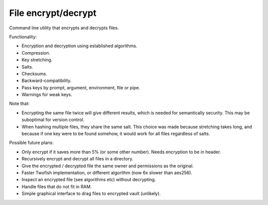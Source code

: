 
File encrypt/decrypt
===============================

Command line utility that encrypts and decrypts files.

Functionality:

* Encryption and decryption using established algorithms.
* Compression.
* Key stretching.
* Salts.
* Checksums.
* Backward-compatibility.
* Pass keys by prompt, argument, environment, file or pipe.
* Warnings for weak keys.

Note that:

* Encrypting the same file twice will give different results, which is needed for semantically security. This may be suboptimal for version control.
* When hashing multiple files, they share the same salt. This choice was made because stretching takes long, and because if one key were to be found somehow, it would work for all files regardless of salts.

Possible future plans:

* Only encrypt if it saves more than 5% (or some other number). Needs encryption to be in header.
* Recursively encrypt and decrypt all files in a directory.
* Give the encrypted / decrypted file the same owner and permissions as the original.
* Faster Twofish implementation, or different algorithm (now 6x slower than aes256).
* Inspect an encrypted file (see algorithms etc) without decrypting.
* Handle files that do not fit in RAM.
* Simple graphical interface to drag files to encrypted vault (unlikely).
